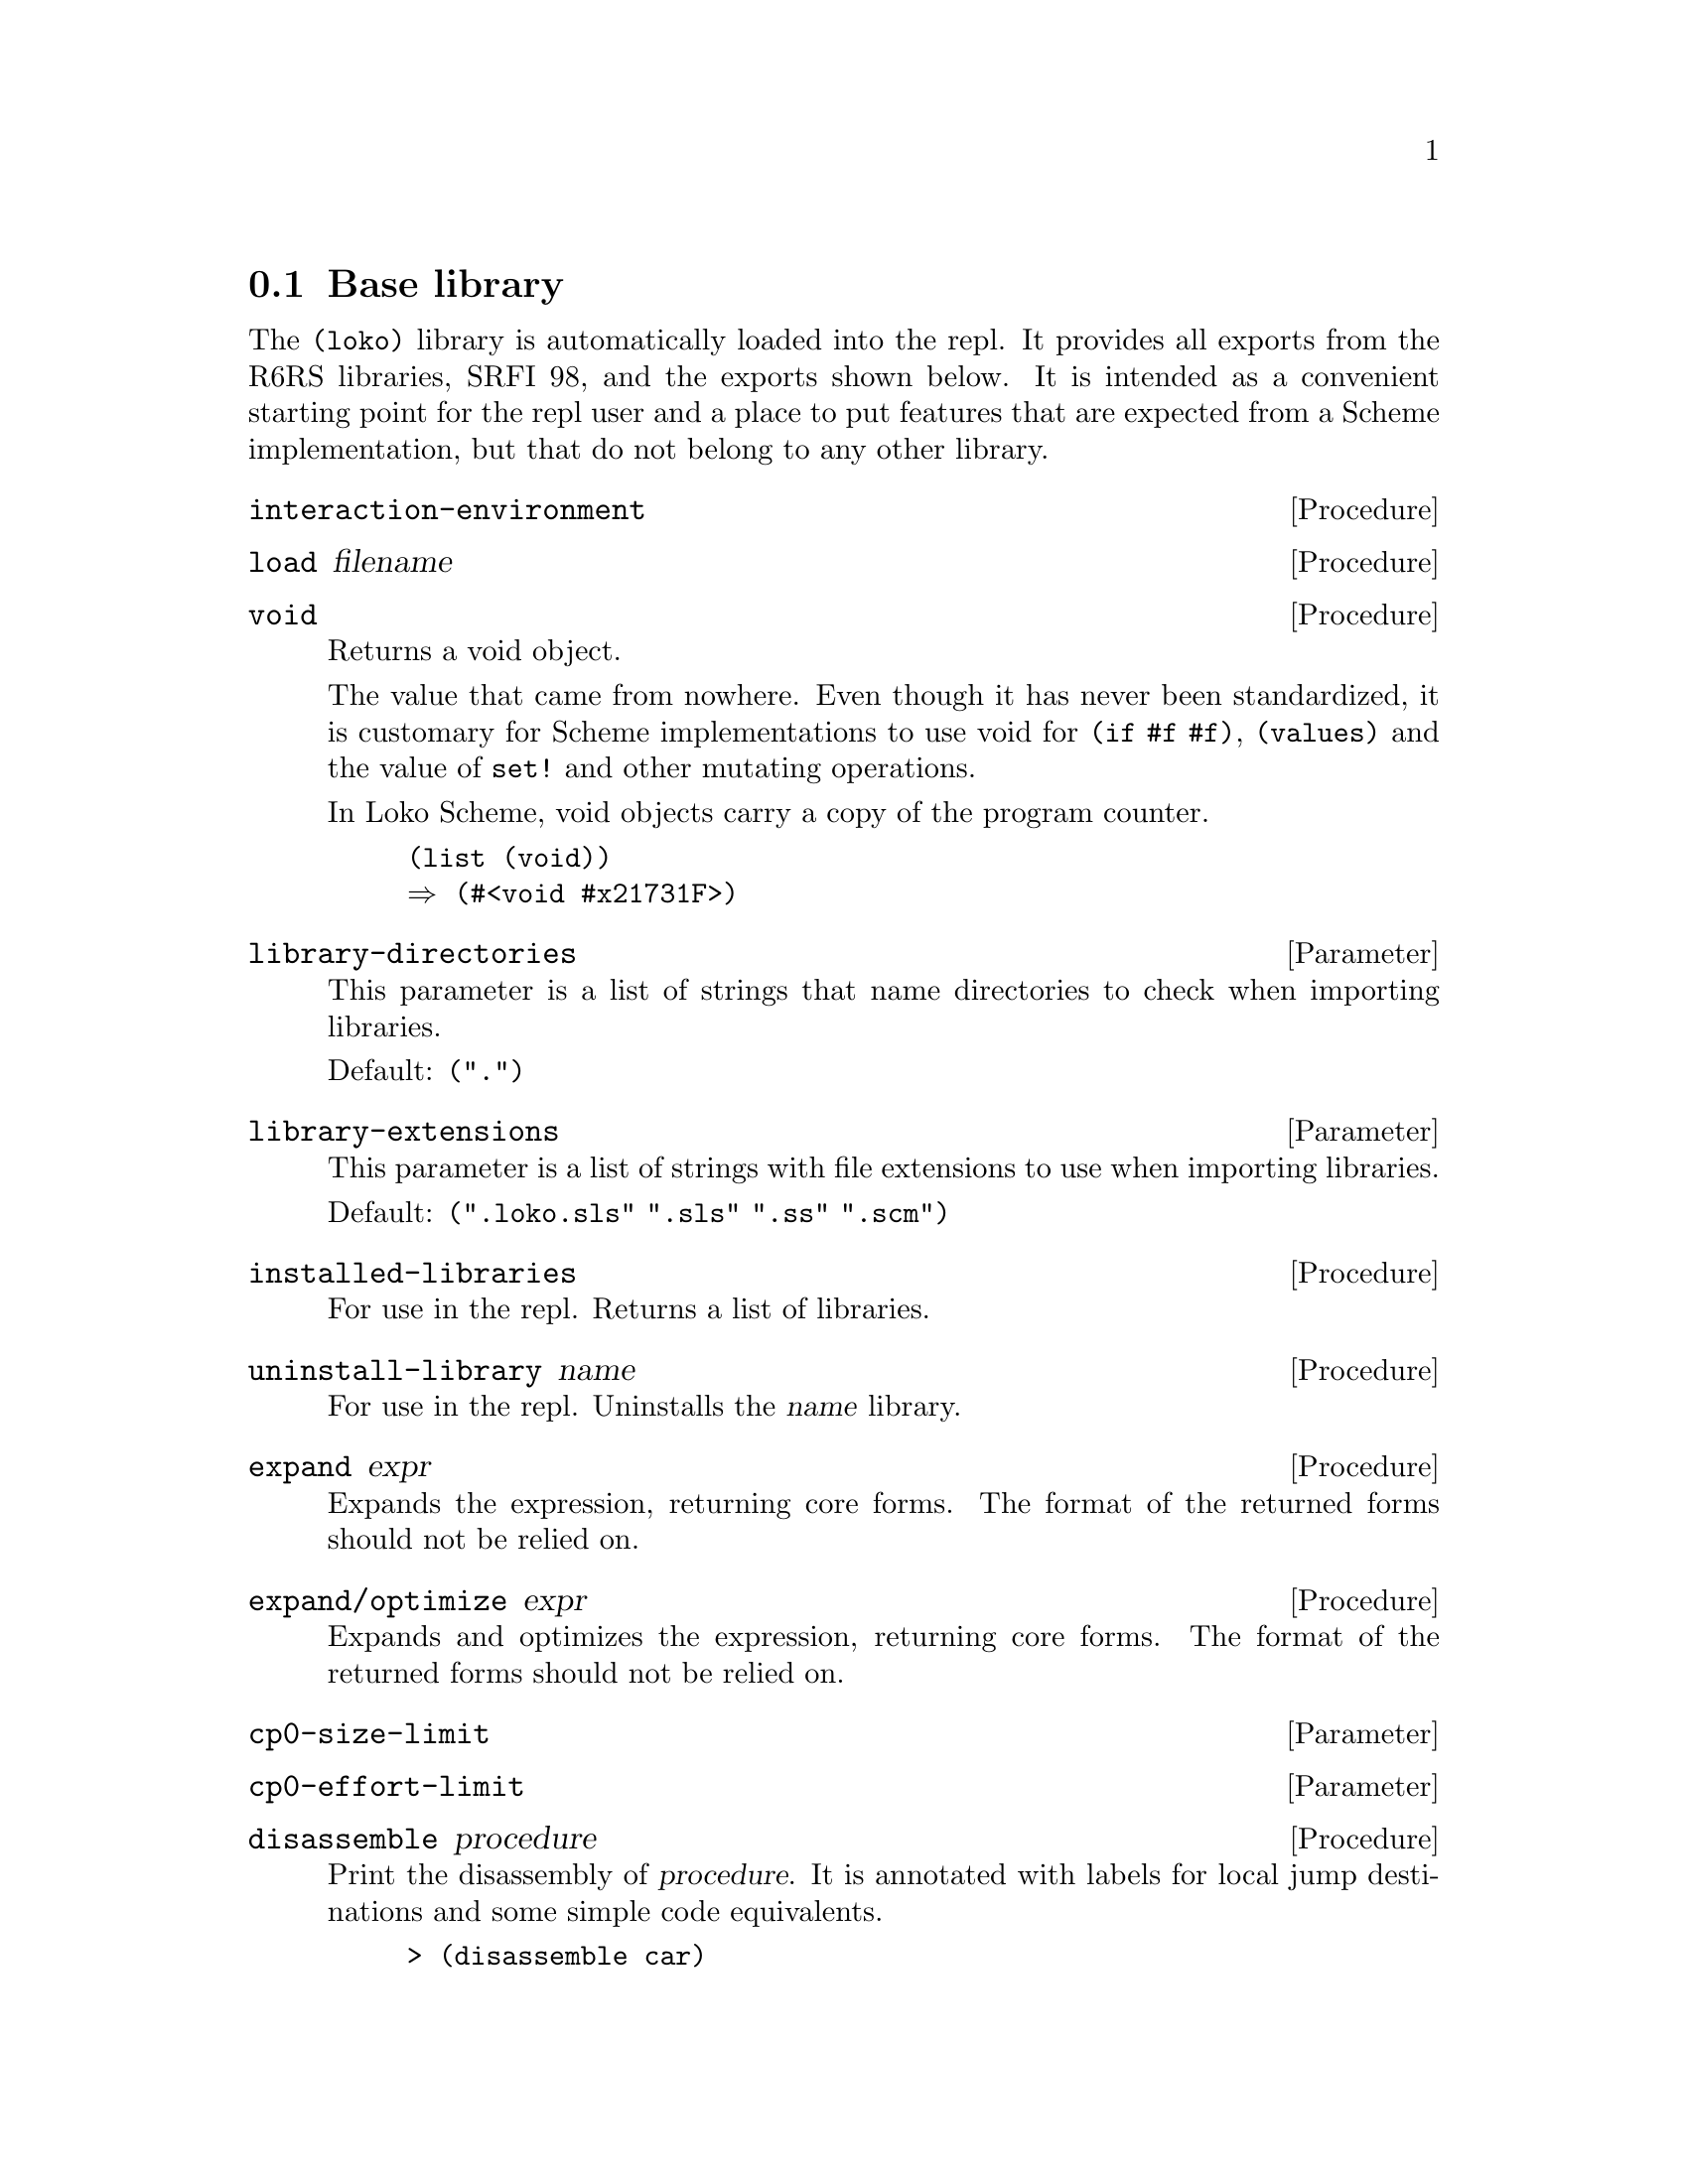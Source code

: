 @c -*-texinfo-*-
@c Loko Scheme Developer's Manual.
@c Copyright © 2019 Göran Weinholt
@c See loko.texi for the license.

@node Base library
@section Base library

The @code{(loko)} library is automatically loaded into the repl. It
provides all exports from the R6RS libraries, SRFI 98, and the exports
shown below. It is intended as a convenient starting point for the
repl user and a place to put features that are expected from a Scheme
implementation, but that do not belong to any other library.

@deffn Procedure interaction-environment
@end deffn

@deffn Procedure load filename
@end deffn

@deffn Procedure void
Returns a void object.

The value that came from nowhere. Even though it has never been
standardized, it is customary for Scheme implementations to use void
for @code{(if #f #f)}, @code{(values)} and the value of @code{set!}
and other mutating operations.

In Loko Scheme, void objects carry a copy of the program counter.

@lisp
(list (void))
@result{} (#<void #x21731F>)
@end lisp
@end deffn

@defvr Parameter library-directories
This parameter is a list of strings that name directories to check
when importing libraries.

Default: @code{(".")}
@end defvr

@defvr Parameter library-extensions
This parameter is a list of strings with file extensions to use when
importing libraries.

Default: @code{(".loko.sls" ".sls" ".ss" ".scm")}
@end defvr

@deffn Procedure installed-libraries
For use in the repl. Returns a list of libraries.
@end deffn

@deffn Procedure uninstall-library name
For use in the repl. Uninstalls the @var{name} library.
@end deffn

@deffn Procedure expand expr
Expands the expression, returning core forms. The format of the
returned forms should not be relied on.
@end deffn

@deffn Procedure expand/optimize expr
Expands and optimizes the expression, returning core forms. The
format of the returned forms should not be relied on.
@end deffn

@defvr Parameter cp0-size-limit
@end defvr

@defvr Parameter cp0-effort-limit
@end defvr

@deffn Procedure disassemble procedure
Print the disassembly of @var{procedure}. It is annotated with labels
for local jump destinations and some simple code equivalents.

@example
> (disassemble car)
Disassembly for #<procedure car loko/libs/pairs.loko.sls:3224>

  entry:
   206E00 83F8F8       (cmp eax #xFFFFFFF8)
   206E03 0F8505000000 (jnz L0)
 ; (set! rax (car rdi))
   206E09 488B47FE     (mov rax (mem64+ rdi #x-2))
   206E0D C3           (ret)
  L0:
   206E0E E96DA2FFFF   (jmp (+ rip #x-5D93))
@end example
@end deffn

@deffn Procedure machine-type
The machine type that Loko is running on. This is a vector where the
first element is the CPU type @code{amd64} and the second is the system
environment (@code{linux} or @code{pc}).
@end deffn

@deffn Syntax time expr
Run the procedure @var{thunk} once with no arguments and print some
numbers of memory allocation and elapsed time.
@end deffn

@deffn Procedure time-it what thunk
This is the procedural version of @code{time}.
@end deffn

@deffn Procedure time-it* what iterations thunk
Run @var{thunk} repeatedly @var{iterations} times and print some bogus
statistics. The aim is that this procedure should be the best way to
do micro benchmarks.

@example
> (time-it* "fx+" 10000000 (lambda () (fx+ x 1)))
Timing fx+ to find the minimum cycle time:
New minimum is 1819 cycles with 10000000 iterations to go.
...
New minimum is 234 cycles with 6257346 iterations to go.

  The cycle count varied between 234 and 83160784
  (Arithmetic mean)      µ  = 248.75
  (Standard deviation)   σ  = 24.33
  (Population variance)  σ² = 592.08
                    min x_i = µ-.61σ
  Used 9736890 samples (263110 outliers discarded).
234
> (time-it* "+" 10000000 (lambda () (+ x 1)))
Timing + to find the minimum cycle time:
New minimum is 1751 cycles with 10000000 iterations to go.
...
New minimum is 240 cycles with 9968540 iterations to go.

  The cycle count varied between 240 and 84141254
  (Arithmetic mean)      µ  = 252.96
  (Standard deviation)   σ  = 30.46
  (Population variance)  σ² = 927.82
                    min x_i = µ-.43σ
  Used 9979862 samples (20138 outliers discarded).
240
@end example

Note that cp0 will optimize the thunk before it runs, so you may end
up benchmarking something other than what you thought. Check with
@code{expand/optimize}. If the code is entered in the REPL then you
also measure the overhead of @code{eval}.

Modern computers are notoriously difficult to get any consistent
results from. An improvement in cycles could be because the code
slightly moved in memory. See
@url{https://john.cs.olemiss.edu/~hcc/researchMethods/notes/localcopy/mytkowicz-wrong-data.pdf,
Producing Wrong Data Without Doing Anything Obviously Wrong} (2009,
Mytkowicz, et al). A more lively view of the problem is the
presentation @url{https://youtu.be/r-TLSBdHe1A, Performance Matters}
(2019, Emery Berger at Strange Loop).
@end deffn

@deffn Procedure open-output-string
Make a new string output port that accumulates characters in memory.
The accumulated string can be extracted with @code{get-output-string}.
@end deffn

@deffn Procedure get-output-string string-output-port
Extract the accumulated string in @code{string-output-port} and reset
it. Returns the string.
@end deffn

@deffn Procedure port-file-descriptor port
Get the file descriptor associated with @var{port}. Returns @code{#f}
if there is no associated file descriptor.
@end deffn

@deffn Procedure port-file-descriptor-set! port fd
Set the file descriptor associated with @var{port} to @var{fd}.

This procedure is primarily intended to allow custom ports to have
file descriptors. It is unspecified whether changing a port's file
descriptor affects the file descriptor used for subsequent operations
on the port.
@end deffn

@deffn Procedure gensym
Generate an uninterned symbol. These are symbols which are not
@code{eq?} to any other symbol.
@end deffn

@deffn Procedure make-parameter default-value [fender]
Create a new parameter object. Parameters are typically used to
implement dynamically scoped variables together with
@code{parameterize}. A parameter's current value can be queried by
calling it with no arguments and its value can be modified by calling
it with one argument, the new value.

The optional @var{fender} procedure is applied to the value whenever
the parameter is modified. The return value of @var{fender} is used in
place of the new value. A typical use of this procedure is to do some
type checks on the new value.
@end deffn

@deffn Syntax parameterize ((name value) @dots{}) body@dots{}
Parameterize rebinds the parameter @var{name} to @var{value} for the
dynamic extent of @var{body}. This means that while @var{body} is
running, @var{name} will be set to @var{value}. The value is possibly
filtered by a fender procedure.

Whenever the program leaves the body, either by a normal return or a
non-local exit (such as in a @code{guard} expression or by calling a
continuation created by @code{call/cc}), the value is reset to the
value it has outside of the body. If control reenters body, as in a
call to a continuation created inside the body, the parameter will
return to the value established by @code{parameterize}.

Although it has the same name, this syntax is a faster variant that is
not fully compatible with SRFI-39. This variant is very common in
Scheme implementations and matches the one used in e.g. Chez Scheme.
@end deffn

@c Local Variables:
@c TeX-master: "loko.texi"
@c End:
